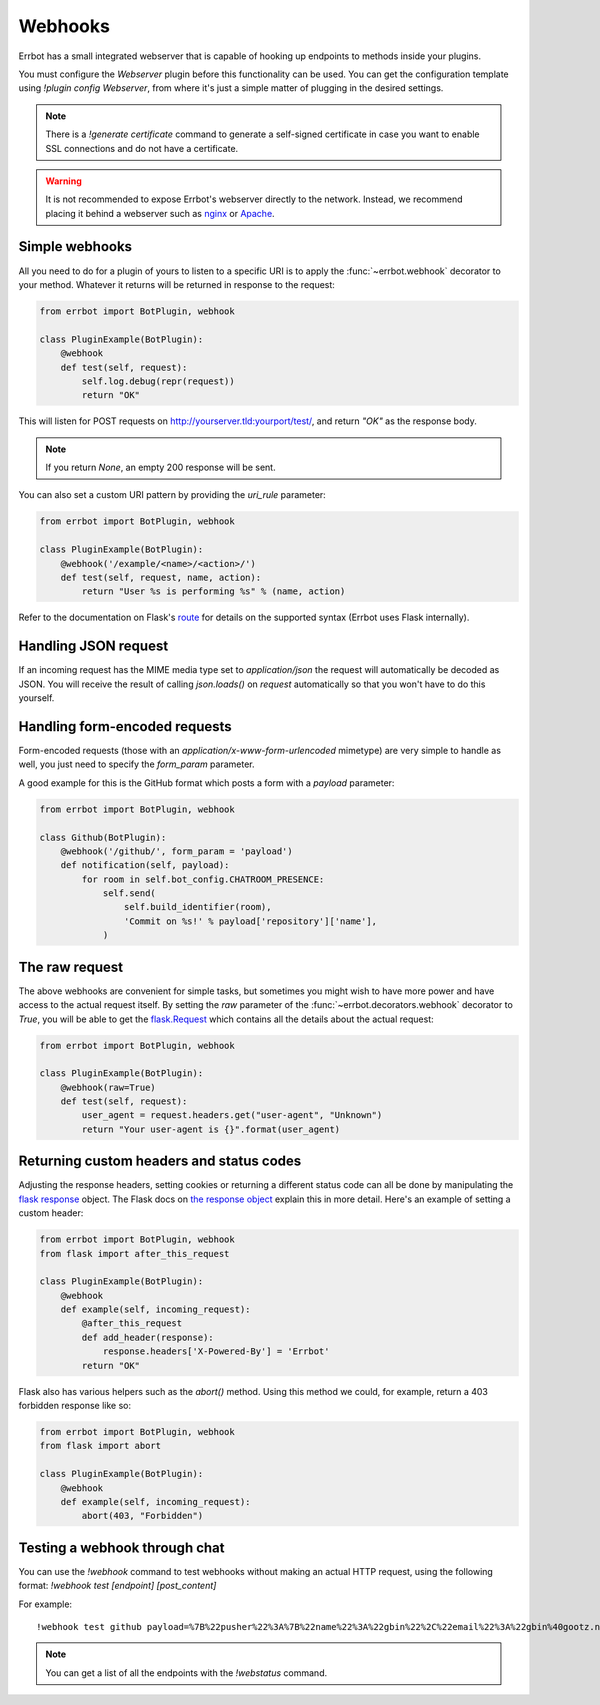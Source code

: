 Webhooks
========

Errbot has a small integrated webserver that is capable of hooking up
endpoints to methods inside your plugins.

You must configure the *Webserver* plugin before this functionality
can be used. You can get the configuration template using `!plugin config
Webserver`, from where it's just a simple matter of plugging in the
desired settings.

.. note::
    There is a `!generate certificate` command to generate a
    self-signed certificate in case you want to enable SSL
    connections and do not have a certificate.

.. warning::
    It is not recommended to expose Errbot's webserver directly to the
    network. Instead, we recommend placing it behind a webserver
    such as `nginx <http://nginx.org/>`_ or `Apache <https://httpd.apache.org/>`_.


Simple webhooks
---------------

All you need to do for a plugin of yours to listen to a specific URI
is to apply the :func:`~errbot.webhook` decorator to your method.
Whatever it returns will be returned in response to the request:

.. code-block:: python

    from errbot import BotPlugin, webhook

    class PluginExample(BotPlugin):
        @webhook
        def test(self, request):
            self.log.debug(repr(request))
            return "OK"

This will listen for POST requests on
http://yourserver.tld:yourport/test/, and return *"OK"* as the
response body.

.. note::
    If you return `None`, an empty 200 response will be sent.


You can also set a custom URI pattern by providing the `uri_rule`
parameter:

.. code-block:: python

    from errbot import BotPlugin, webhook

    class PluginExample(BotPlugin):
        @webhook('/example/<name>/<action>/')
        def test(self, request, name, action):
            return "User %s is performing %s" % (name, action)

Refer to the documentation on Flask's
`route <http://flask.pocoo.org/docs/1.0/api/#flask.Flask.route>`_
for details on the supported syntax
(Errbot uses Flask internally).


Handling JSON request
---------------------

If an incoming request has the MIME media type set to `application/json`
the request will automatically be decoded as JSON.
You will receive the result of calling `json.loads()` on `request` automatically
so that you won't have to do this yourself.


Handling form-encoded requests
------------------------------

Form-encoded requests (those with an
*application/x-www-form-urlencoded* mimetype) are very simple to
handle as well, you just need to specify the `form_param` parameter.

A good example for this is the GitHub format which posts a form with
a *payload* parameter:

.. code-block:: python

    from errbot import BotPlugin, webhook

    class Github(BotPlugin):
        @webhook('/github/', form_param = 'payload')
        def notification(self, payload):
            for room in self.bot_config.CHATROOM_PRESENCE:
                self.send(
                    self.build_identifier(room),
                    'Commit on %s!' % payload['repository']['name'],
                )


The raw request
---------------

The above webhooks are convenient for simple tasks, but sometimes
you might wish to have more power and have access to the actual
request itself. By setting the `raw` parameter of the
:func:`~errbot.decorators.webhook` decorator to `True`, you will
be able to get the
`flask.Request <http://flask.pocoo.org/docs/1.0/api/#flask.Request>`_
which contains all the details about the actual request:

.. code-block:: python

    from errbot import BotPlugin, webhook

    class PluginExample(BotPlugin):
        @webhook(raw=True)
        def test(self, request):
            user_agent = request.headers.get("user-agent", "Unknown")
            return "Your user-agent is {}".format(user_agent)


Returning custom headers and status codes
-----------------------------------------

Adjusting the response headers, setting cookies or returning a
different status code can all be done by manipulating the
`flask response <http://flask.pocoo.org/docs/1.0/patterns/deferredcallbacks/>`_
object. The Flask docs on `the response object
<http://flask.pocoo.org/docs/1.0/api/#response-objects>`_
explain this in more detail. Here's an example of setting a 
custom header:

.. code-block:: python

    from errbot import BotPlugin, webhook
    from flask import after_this_request

    class PluginExample(BotPlugin):
        @webhook
        def example(self, incoming_request):
            @after_this_request
            def add_header(response):
                response.headers['X-Powered-By'] = 'Errbot'
            return "OK"

Flask also has various helpers such as the `abort()` method.
Using this method we could, for example, return a 403 forbidden
response like so:

.. code-block:: python

    from errbot import BotPlugin, webhook
    from flask import abort

    class PluginExample(BotPlugin):
        @webhook
        def example(self, incoming_request):
            abort(403, "Forbidden")


Testing a webhook through chat
------------------------------

You can use the `!webhook` command to test webhooks without making
an actual HTTP request, using the following format: `!webhook test
[endpoint] [post_content]`

For example::

    !webhook test github payload=%7B%22pusher%22%3A%7B%22name%22%3A%22gbin%22%2C%22email%22%3A%22gbin%40gootz.net%22%7D%2C%22repository%22%3A%7B%22name%22%3A%22test%22%2C%22created_at%22%3A%222012-08-12T16%3A09%3A43-07%3A00%22%2C%22has_wiki%22%3Atrue%2C%22size%22%3A128%2C%22private%22%3Afalse%2C%22watchers%22%3A0%2C%22url%22%3A%22https%3A%2F%2Fgithub.com%2Fgbin%2Ftest%22%2C%22fork%22%3Afalse%2C%22pushed_at%22%3A%222012-08-12T16%3A26%3A35-07%3A00%22%2C%22has_downloads%22%3Atrue%2C%22open_issues%22%3A0%2C%22has_issues%22%3Atrue%2C%22stargazers%22%3A0%2C%22forks%22%3A0%2C%22description%22%3A%22ignore%20this%2C%20this%20is%20for%20testing%20the%20new%20err%20github%20integration%22%2C%22owner%22%3A%7B%22name%22%3A%22gbin%22%2C%22email%22%3A%22gbin%40gootz.net%22%7D%7D%2C%22forced%22%3Afalse%2C%22after%22%3A%22b3cd9e66e52e4783c1a0b98fbaaad6258669275f%22%2C%22head_commit%22%3A%7B%22added%22%3A%5B%5D%2C%22modified%22%3A%5B%22README.md%22%5D%2C%22timestamp%22%3A%222012-08-12T16%3A24%3A25-07%3A00%22%2C%22removed%22%3A%5B%5D%2C%22author%22%3A%7B%22name%22%3A%22Guillaume%20BINET%22%2C%22username%22%3A%22gbin%22%2C%22email%22%3A%22gbin%40gootz.net%22%7D%2C%22url%22%3A%22https%3A%2F%2Fgithub.com%2Fgbin%2Ftest%2Fcommit%2Fb3cd9e66e52e4783c1a0b98fbaaad6258669275f%22%2C%22id%22%3A%22b3cd9e66e52e4783c1a0b98fbaaad6258669275f%22%2C%22distinct%22%3Atrue%2C%22message%22%3A%22voila%22%2C%22committer%22%3A%7B%22name%22%3A%22Guillaume%20BINET%22%2C%22username%22%3A%22gbin%22%2C%22email%22%3A%22gbin%40gootz.net%22%7D%7D%2C%22deleted%22%3Afalse%2C%22commits%22%3A%5B%7B%22added%22%3A%5B%5D%2C%22modified%22%3A%5B%22README.md%22%5D%2C%22timestamp%22%3A%222012-08-12T16%3A24%3A25-07%3A00%22%2C%22removed%22%3A%5B%5D%2C%22author%22%3A%7B%22name%22%3A%22Guillaume%20BINET%22%2C%22username%22%3A%22gbin%22%2C%22email%22%3A%22gbin%40gootz.net%22%7D%2C%22url%22%3A%22https%3A%2F%2Fgithub.com%2Fgbin%2Ftest%2Fcommit%2Fb3cd9e66e52e4783c1a0b98fbaaad6258669275f%22%2C%22id%22%3A%22b3cd9e66e52e4783c1a0b98fbaaad6258669275f%22%2C%22distinct%22%3Atrue%2C%22message%22%3A%22voila%22%2C%22committer%22%3A%7B%22name%22%3A%22Guillaume%20BINET%22%2C%22username%22%3A%22gbin%22%2C%22email%22%3A%22gbin%40gootz.net%22%7D%7D%5D%2C%22ref%22%3A%22refs%2Fheads%2Fmaster%22%2C%22before%22%3A%2229b1f5e59b7799073b6d792ce76076c200987265%22%2C%22compare%22%3A%22https%3A%2F%2Fgithub.com%2Fgbin%2Ftest%2Fcompare%2F29b1f5e59b77...b3cd9e66e52e%22%2C%22created%22%3Afalse%7D

.. note::
    You can get a list of all the endpoints with the `!webstatus`
    command.
